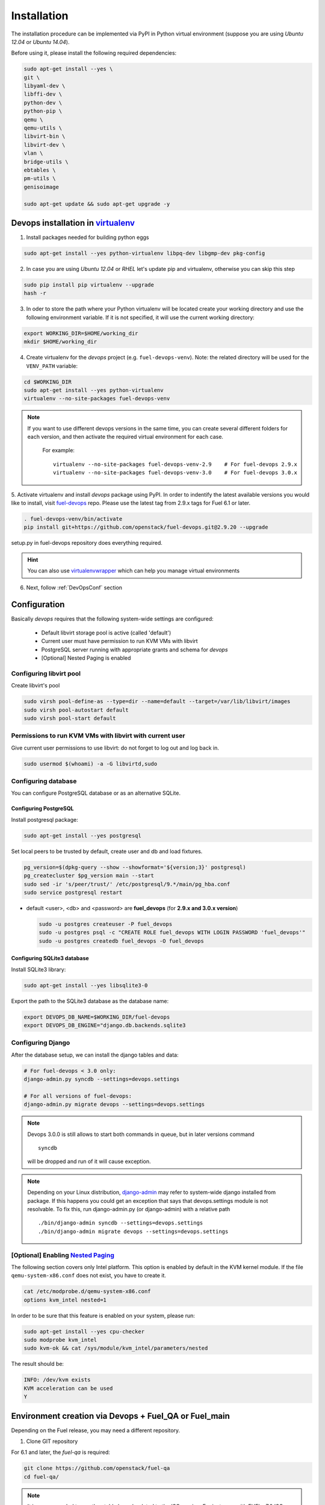 .. _install:

Installation
============

The installation procedure can be implemented via PyPI in Python virtual
environment (suppose you are using *Ubuntu 12.04* or *Ubuntu 14.04*).

.. _DevOpsSystemDependencies:

Before using it, please install the following required dependencies:

.. code-block:: bash

    sudo apt-get install --yes \
    git \
    libyaml-dev \
    libffi-dev \
    python-dev \
    python-pip \
    qemu \
    qemu-utils \
    libvirt-bin \
    libvirt-dev \
    vlan \
    bridge-utils \
    ebtables \
    pm-utils \
    genisoimage

    sudo apt-get update && sudo apt-get upgrade -y

.. _DevOpsPyPIvenv:

Devops installation in `virtualenv <http://virtualenv.readthedocs.org/en/latest/virtualenv.html>`_
--------------------------------------------------------------------------------------------------

1. Install packages needed for building python eggs

.. code-block:: bash

    sudo apt-get install --yes python-virtualenv libpq-dev libgmp-dev pkg-config

2. In case you are using *Ubuntu 12.04* or *RHEL* let's update pip and virtualenv,
   otherwise you can skip this step

.. code-block:: bash

    sudo pip install pip virtualenv --upgrade
    hash -r

3. In oder to store the path where your Python virtualenv will be located
   create your working directory and use the following environment variable. If
   it is not specified, it will use the current working directory:

.. code-block:: bash

     export WORKING_DIR=$HOME/working_dir
     mkdir $HOME/working_dir

4. Create virtualenv for the *devops* project (e.g. ``fuel-devops-venv``).
   Note: the related directory will be used for the ``VENV_PATH`` variable:

.. code-block:: bash

     cd $WORKING_DIR
     sudo apt-get install --yes python-virtualenv
     virtualenv --no-site-packages fuel-devops-venv

.. note:: If you want to use different devops versions in the same time, you
 can create several different folders for each version, and then activate the
 required virtual environment for each case.

    For example::

        virtualenv --no-site-packages fuel-devops-venv-2.9    # For fuel-devops 2.9.x
        virtualenv --no-site-packages fuel-devops-venv-3.0    # For fuel-devops 3.0.x

5. Activate virtualenv and install *devops* package using PyPI.
In order to indentify the latest available versions you would like to install,
visit `fuel-devops <https://github.com/openstack/fuel-devops/tags>`_ repo.
Please use the latest tag from 2.9.x tags for Fuel 6.1 or later.

.. code-block:: bash

    . fuel-devops-venv/bin/activate
    pip install git+https://github.com/openstack/fuel-devops.git@2.9.20 --upgrade

setup.py in fuel-devops repository does everything required.

.. hint:: You can also use
    `virtualenvwrapper <http://virtualenvwrapper.readthedocs.org/>`_
    which can help you manage virtual environments

6. Next, follow :ref:`DevOpsConf` section

.. _DevOpsConf:

Configuration
-------------

Basically *devops* requires that the following system-wide settings are
configured:

 * Default libvirt storage pool is active (called 'default')
 * Current user must have permission to run KVM VMs with libvirt
 * PostgreSQL server running with appropriate grants and schema for *devops*
 * [Optional] Nested Paging is enabled

Configuring libvirt pool
~~~~~~~~~~~~~~~~~~~~~~~~

Create libvirt's pool

.. code-block:: bash

    sudo virsh pool-define-as --type=dir --name=default --target=/var/lib/libvirt/images
    sudo virsh pool-autostart default
    sudo virsh pool-start default

Permissions to run KVM VMs with libvirt with current user
~~~~~~~~~~~~~~~~~~~~~~~~~~~~~~~~~~~~~~~~~~~~~~~~~~~~~~~~~

Give current user permissions to use libvirt: do not forget to log out and log
back in.

.. code-block:: bash

    sudo usermod $(whoami) -a -G libvirtd,sudo

Configuring database
~~~~~~~~~~~~~~~~~~~~

You can configure PostgreSQL database or as an alternative SQLite.

Configuring PostgreSQL
++++++++++++++++++++++

Install postgresql package:

.. code-block:: bash

    sudo apt-get install --yes postgresql

Set local peers to be trusted by default, create user and db and load fixtures.

.. code-block:: bash

    pg_version=$(dpkg-query --show --showformat='${version;3}' postgresql)
    pg_createcluster $pg_version main --start
    sudo sed -ir 's/peer/trust/' /etc/postgresql/9.*/main/pg_hba.conf
    sudo service postgresql restart

* default <user>, <db> and <password> are **fuel_devops** (for **2.9.x and 3.0.x version**)

  .. code-block:: bash

      sudo -u postgres createuser -P fuel_devops
      sudo -u postgres psql -c "CREATE ROLE fuel_devops WITH LOGIN PASSWORD 'fuel_devops'"
      sudo -u postgres createdb fuel_devops -O fuel_devops

Configuring SQLite3 database
++++++++++++++++++++++++++++

Install SQLite3 library:

.. code-block:: bash

    sudo apt-get install --yes libsqlite3-0

Export the path to the SQLite3 database as the database name:

.. code-block:: bash

    export DEVOPS_DB_NAME=$WORKING_DIR/fuel-devops
    export DEVOPS_DB_ENGINE="django.db.backends.sqlite3

Configuring Django
~~~~~~~~~~~~~~~~~~

After the database setup, we can install the django tables and data:

.. code-block:: bash

    # For fuel-devops < 3.0 only:
    django-admin.py syncdb --settings=devops.settings

    # For all versions of fuel-devops:
    django-admin.py migrate devops --settings=devops.settings

.. note:: Devops 3.0.0 is still allows to start both commands in queue, but
    in later versions command ::

        syncdb

    will be dropped and run of it will cause exception.

.. note:: Depending on your Linux distribution,
    `django-admin <http://django-admin-tools.readthedocs.org>`_ may refer
    to system-wide django installed from package. If this happens you could get
    an exception that says that devops.settings module is not resolvable.
    To fix this, run django-admin.py (or django-admin) with a relative path ::

    ./bin/django-admin syncdb --settings=devops.settings
    ./bin/django-admin migrate devops --settings=devops.settings


[Optional] Enabling `Nested Paging <http://en.wikipedia.org/wiki/Second_Level_Address_Translation>`_
~~~~~~~~~~~~~~~~~~~~~~~~~~~~~~~~~~~~~~~~~~~~~~~~~~~~~~~~~~~~~~~~~~~~~~~~~~~~~~~~~~~~~~~~~~~~~~~~~~~~~

The following section covers only Intel platform. This option is enabled by
default in the KVM kernel module. If the file ``qemu-system-x86.conf`` does not
exist, you have to create it.

.. code-block:: bash

    cat /etc/modprobe.d/qemu-system-x86.conf
    options kvm_intel nested=1

In order to be sure that this feature is enabled on your system,
please run:

.. code-block:: bash

    sudo apt-get install --yes cpu-checker
    sudo modprobe kvm_intel
    sudo kvm-ok && cat /sys/module/kvm_intel/parameters/nested

The result should be:

.. code-block:: bash

    INFO: /dev/kvm exists
    KVM acceleration can be used
    Y


Environment creation via Devops + Fuel_QA or Fuel_main
------------------------------------------------------

Depending on the Fuel release, you may need a different repository.

1. Clone GIT repository

For 6.1 and later, the *fuel-qa* is required:

.. code-block:: bash

    git clone https://github.com/openstack/fuel-qa
    cd fuel-qa/

.. note:: It is recommended to use the stable branch related to the ISO version.
 For instance, with FUEL v7.0 ISO:

   .. code-block:: bash

      git clone https://github.com/openstack/fuel-qa -b stable/7.0

In case of 6.0 or earlier, please use *fuel-main* repository:

.. code-block:: bash

    git clone https://github.com/openstack/fuel-main -b stable/6.0
    cd fuel-main/


2. Install requirements (follow :ref:`DevOpsPyPIvenv` section for the
WORKING_DIR variable)

.. code-block:: bash

   . $WORKING_DIR/fuel-devops-venv/bin/activate
   pip install -r ./fuelweb_test/requirements.txt --upgrade

.. note:: A certain version of fuel-devops is specified in the
 ./fuelweb_test/requirements.txt , so it will overwrite the already installed
 fuel-devops. For example, for fuel-master branch stable/6.0, there is:

    .. code-block:: bash

       git+git://github.com/stackforge/fuel-devops.git@2.5.6

 It is recommended to install the django tables and data after installing
 fuel-qa requiremets:

    .. code-block:: bash

        django-admin.py syncdb --settings=devops.settings
        django-admin.py migrate devops --settings=devops.settings

3. Check :ref:`DevOpsConf` section

4. Prepare environment

Download Fuel ISO from
`Nightly builds <https://ci.fuel-infra.org/view/ISO/>`_
or build it yourself (please, refer to :ref:`building-fuel-iso`)

Next, you need to define several variables for the future environment:
 * the path where is located your iso (e.g. $WORKING_DIR/fuel-community-7.0.iso)
 * the number of nodes instantiated for the environment (e.g. 5)

.. code-block:: bash

    export ISO_PATH=$WORKING_DIR/fuel-community-7.0.iso
    export NODES_COUNT=5

Optionally you can specify the name of your test environment (it will
be used as a prefix for the domains and networks names created by
libvirt, defaults is ``fuel_system_test``).

.. code-block:: bash

    export ENV_NAME=fuel_system_test
    export VENV_PATH=$WORKING_DIR/fuel-devops-venv

If you want to use separated files for snapshots you need to set env variable
and use the following required versions:

 * fuel-devops >= 2.9.17
 * libvirt-bin >= 1.2.12

This change will switch snapshots created by libvirt from internal to external
mode.

.. code-block:: bash

    export SNAPSHOTS_EXTERNAL=true

.. note:: External snapshots by default uses ~/.devops/snap directory to store
 memory dumps. If you want to use other directory you can set
 SNAPSHOTS_EXTERNAL_DIR variable.

   .. code-block:: bash

      export SNAPSHOTS_EXTERNAL_DIR=~/.devops/snap

Alternatively, you can edit this file to set them as a default values

.. code-block:: bash

    fuelweb_test/settings.py

Start tests by running this command

.. code-block:: bash

    ./utils/jenkins/system_tests.sh -t test -w $(pwd) -j fuelweb_test -i $ISO_PATH -o --group=setup

For more information about how tests work, read the usage information

.. code-block:: bash

    ./utils/jenkins/system_tests.sh -h

Important notes for Sahara tests
--------------------------------
 * It is not recommended to start tests without KVM.
 * For the best performance Put Sahara image
   `savanna-0.3-vanilla-1.2.1-ubuntu-13.04.qcow2 <http://sahara-files.mirantis.com/savanna-0.3-vanilla-1.2.1-ubuntu-13.04.qcow2>`_
   (md5: 9ab37ec9a13bb005639331c4275a308d) in /tmp/ before start, otherwise
   (If Internet access is available) the image will download automatically.

Important notes for Murano tests
--------------------------------
 * Murano is deprecated in Fuel 9.0.
 * Put Murano image `ubuntu-murano-agent.qcow2 <http://sahara-files.mirantis.com/ubuntu-murano-agent.qcow2>`_
   (md5: b0a0fdc0b4a8833f79701eb25e6807a3) in /tmp before start.
 * Running Murano tests on instances without an Internet connection will fail.
 * For Murano tests execute 'export SLAVE_NODE_MEMORY=5120' before starting.
 * If you need an image For Heat autoscale tests check
   `prebuilt-jeos-images <https://fedorapeople.org/groups/heat/prebuilt-jeos-images/>`_.

Run single OSTF tests several times
-----------------------------------
 * Export environment variable OSTF_TEST_NAME. Example: export OSTF_TEST_NAME='Request list of networks'
 * Export environment variable OSTF_TEST_RETRIES_COUNT. Example: export OSTF_TEST_RETRIES_COUNT=120
 * Execute test_ostf_repetable_tests from tests_strength package

Run tests ::

       sh "utils/jenkins/system_tests.sh" -t test \
            -w $(pwd) \
            -j "fuelweb_test" \
            -i "$ISO_PATH" \
            -V $(pwd)/venv/fuelweb_test \
            -o \
            --group=create_delete_ip_n_times_nova_flat

.. _How to migrate:

Upgrade from system-wide devops to devops in Python virtual environment
-----------------------------------------------------------------------

To migrate from older devops, follow these steps:

1. Remove system-wide fuel-devops (e.g. python-devops)

You must remove system-wide fuel-devops and switch to separate venvs with
different versions of fuel-devops, for Fuel 6.0.x (and older) and 6.1 release.

Repositories 'fuel-main' and 'fuel-qa', that contain system tests, must use
different Python virtual environments, for example:

* ~/venv-nailgun-tests - used for Fuel 6.0.x and older releases.
                         Contains version 2.5.x of fuel-devops (deprecated).
* ~/venv-nailgun-tests-2.9 - used for Fuel 6.1 and newer.
                             Contains version 2.9.x of fuel-devops.

If you have scripts which use system fuel-devops, fix them, and activate Python
venv before you start working in your devops environment.

By default, the network pool is configured as follows:

* 10.108.0.0/16 for devops 2.5.x
* 10.109.0.0/16 for 2.9.x

Please check other settings in *devops.settings*, especially the connection
settings to the database.

Before using devops in Python venv, you need to install system dependencies,
see the section :ref:`_DevOpsSystemDependencies`

2. Update fuel-devops and Python venv on CI servers

* Update fuel-devops versions 2.5 - 2.9

  To update fuel-devops, you can use the following examples:

  .. code-block:: bash

    # DevOps 2.5.x for system tests from 'fuel-main' repository
    if [ -f ~/venv-nailgun-tests/bin/activate ]; then
      echo "Python virtual env exist"
    else
      rm -rf ~/venv-nailgun-tests
      virtualenv --no-site-packages ~/venv-nailgun-tests
    fi
    source ~/venv-nailgun-tests/bin/activate
    pip install -r https://raw.githubusercontent.com/openstack/fuel-main/master/fuelweb_test/requirements.txt --upgrade
    django-admin.py syncdb --settings=devops.settings --noinput
    django-admin.py migrate devops --settings=devops.settings --noinput
    deactivate

    # DevOps 2.9.x for system tests from 'fuel-qa' repository
    if [ -f ~/venv-nailgun-tests-2.9/bin/activate ]; then
      echo "Python virtual env exist"
    else
      rm -rf ~/venv-nailgun-tests-2.9
      virtualenv --no-site-packages ~/venv-nailgun-tests-2.9
    fi
    source ~/venv-nailgun-tests-2.9/bin/activate
    pip install -r https://raw.githubusercontent.com/openstack/fuel-qa/master/fuelweb_test/requirements.txt --upgrade
    django-admin.py syncdb --settings=devops.settings --noinput
    django-admin.py migrate devops --settings=devops.settings --noinput
    deactivate

  .. note:: Devops 3.0 has incompatible internal API with previous versions, so upgrade procedure is different.

* Upgrade fuel-devops 3.0 and upper

  * Upgrade from devops versions < 3.0 requires additional step:

    .. note:: It's strictly recommended to use clean install instead of upgrade due to changed package requirements (some requirements has been dropped).

    Use virtualenv to migrate database:

    .. code-block:: bash

      virtualenv devops_upgrade
      git clone https://github.com/openstack/fuel-devops
      # Drop old migration
      rm -rf fuel-devops/devops/migrations/*
      # repair package
      echo "">fuel-devops/devops/migrations/__init__.py
      # install all required requirements bu the simplest way
      pip install fuel-devops
      # generate migrations for DB
      cd fuel-devops
      python manage.py makemigrations
      python manage.py migrate --noinput
      # complete migration: clean-up
      cd ..
      deactivate
      rm -rf devops_upgrade
      rm -rf fuel-devops

  Update:

  .. code-block:: bash

    # DevOps 3.0.x for system tests from 'fuel-qa' repository using old dir
    if [ -f ~/venv-nailgun-tests-2.9/bin/activate ]; then
      echo "Python virtual env exist"
    else
      rm -rf ~/venv-nailgun-tests-2.9
      virtualenv --no-site-packages ~/venv-nailgun-tests-2.9
    fi
    source ~/venv-nailgun-tests-2.9/bin/activate
    pip install -r https://raw.githubusercontent.com/openstack/fuel-qa/master/fuelweb_test/requirements.txt --upgrade
    django-admin.py migrate devops --settings=devops.settings --noinput
    deactivate

    # DevOps 3.0.x for system tests from 'fuel-qa' repository using new dir
    if [ -f ~/venv-nailgun-tests-3.0/bin/activate ]; then
      echo "Python virtual env exist"
    else
      rm -rf ~/venv-nailgun-tests-3.0
      virtualenv --no-site-packages ~/venv-nailgun-tests-3.0
    fi
    source ~/venv-nailgun-tests-3.0/bin/activate
    pip install -r https://raw.githubusercontent.com/openstack/fuel-qa/master/fuelweb_test/requirements.txt --upgrade
    django-admin.py migrate devops --settings=devops.settings --noinput
    deactivate

3. Setup new repository of system tests for 6.1 release

All system tests for 6.1 and higher were moved to
`fuel-qa <https://github.com/openstack/fuel-qa>`_ repo.

To upgrade 6.1 jobs, follow these steps:

* make a separate Python venv, for example in ~/venv-nailgun-tests-2.9
* install `requirements <https://github.com/openstack/fuel-qa/blob/master/fuelweb_test/requirements.txt>`_ of system tests
* if you are using system tests on CI, please configure your CI to use new
  Python venv, or export path to the new Python venv in the variable
  ``VENV_PATH`` (follow :ref:`DevOpsPyPIvenv` section for the WORKING_DIR
  variable):

  .. code-block:: bash

      export VENV_PATH=$WORKING_DIR/fuel-devops-venv-2.9


Known issues
------------

* Some versions of libvirt contain a bug that breaks QEMU virtual machine
  XML. You can see this when tests crush with a *libvirt: QEMU Driver error:
  unsupported configuration: host doesn't support invariant TSC*. See:
  `Bug 1133155 <https://bugzilla.redhat.com/show_bug.cgi?id=1133155>`_.

  Workaround: upgrade libvirt to the latest version.

